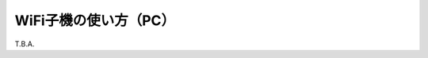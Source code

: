 ============================================================
WiFi子機の使い方（PC）
============================================================

T.B.A.
